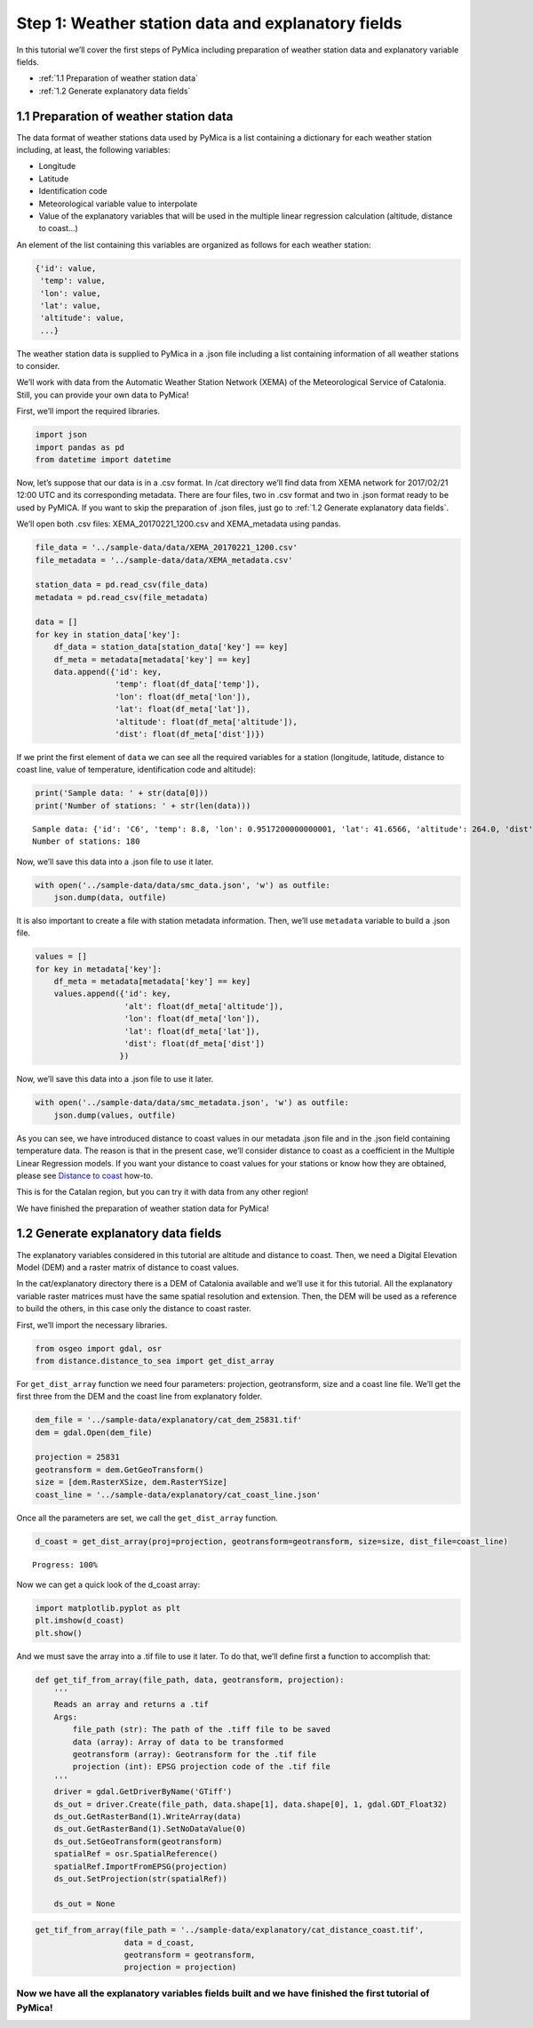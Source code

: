 Step 1: Weather station data and explanatory fields
===================================================

In this tutorial we’ll cover the first steps of PyMica including
preparation of weather station data and explanatory variable fields.

- :ref:`1.1 Preparation of weather station data`
- :ref:`1.2 Generate explanatory data fields`

1.1 Preparation of weather station data
---------------------------------------

The data format of weather stations data used by PyMica is a list
containing a dictionary for each weather station including, at least,
the following variables:

-  Longitude
-  Latitude
-  Identification code
-  Meteorological variable value to interpolate
-  Value of the explanatory variables that will be used in the multiple
   linear regression calculation (altitude, distance to coast…)

An element of the list containing this variables are organized as
follows for each weather station:

.. code:: json

          {'id': value, 
           'temp': value,
           'lon': value,
           'lat': value,
           'altitude': value,
           ...}

The weather station data is supplied to PyMica in a .json file including
a list containing information of all weather stations to consider.

We’ll work with data from the Automatic Weather Station Network (XEMA)
of the Meteorological Service of Catalonia. Still, you can provide your
own data to PyMica!

First, we’ll import the required libraries.

.. code-block:: python

    import json
    import pandas as pd
    from datetime import datetime

Now, let’s suppose that our data is in a .csv format. In /cat directory
we’ll find data from XEMA network for 2017/02/21 12:00 UTC and its
corresponding metadata. There are four files, two in .csv format and two
in .json format ready to be used by PyMICA. If you want to skip the
preparation of .json files, just go to :ref:`1.2 Generate explanatory data fields`.

We’ll open both .csv files: XEMA_20170221_1200.csv and XEMA_metadata
using pandas.

.. code-block:: python

    file_data = '../sample-data/data/XEMA_20170221_1200.csv'
    file_metadata = '../sample-data/data/XEMA_metadata.csv'
    
    station_data = pd.read_csv(file_data)
    metadata = pd.read_csv(file_metadata)
    
    data = []
    for key in station_data['key']:
        df_data = station_data[station_data['key'] == key]
        df_meta = metadata[metadata['key'] == key]
        data.append({'id': key, 
                     'temp': float(df_data['temp']),
                     'lon': float(df_meta['lon']),
                     'lat': float(df_meta['lat']),
                     'altitude': float(df_meta['altitude']),
                     'dist': float(df_meta['dist'])})

If we print the first element of ``data`` we can see all the required
variables for a station (longitude, latitude, distance to coast line,
value of temperature, identification code and altitude):

.. code-block:: python

    print('Sample data: ' + str(data[0]))
    print('Number of stations: ' + str(len(data)))


.. parsed-literal::

    Sample data: {'id': 'C6', 'temp': 8.8, 'lon': 0.9517200000000001, 'lat': 41.6566, 'altitude': 264.0, 'dist': 0.8587308027349195}
    Number of stations: 180


Now, we’ll save this data into a .json file to use it later.

.. code-block:: python

    with open('../sample-data/data/smc_data.json', 'w') as outfile:
        json.dump(data, outfile)

It is also important to create a file with station metadata information.
Then, we’ll use ``metadata`` variable to build a .json file.

.. code-block:: python

    values = []
    for key in metadata['key']:
        df_meta = metadata[metadata['key'] == key]
        values.append({'id': key,
                       'alt': float(df_meta['altitude']),
                       'lon': float(df_meta['lon']),
                       'lat': float(df_meta['lat']),
                       'dist': float(df_meta['dist'])
                      })

Now, we’ll save this data into a .json file to use it later.

.. code-block:: python

    with open('../sample-data/data/smc_metadata.json', 'w') as outfile:
        json.dump(values, outfile) 

As you can see, we have introduced distance to coast values in our
metadata .json file and in the .json field containing temperature data.
The reason is that in the present case, we’ll consider distance to coast
as a coefficient in the Multiple Linear Regression models. If you want
your distance to coast values for your stations or know how they are
obtained, please see `Distance to coast <https://pymica.readthedocs.io/en/latest/ht_dcoast.html>`__ how-to.

This is for the Catalan region, but you can try it with data from any
other region!

We have finished the preparation of weather station data for PyMica!

1.2 Generate explanatory data fields
------------------------------------

The explanatory variables considered in this tutorial are altitude and
distance to coast. Then, we need a Digital Elevation Model (DEM) and a
raster matrix of distance to coast values.

In the cat/explanatory directory there is a DEM of Catalonia available
and we’ll use it for this tutorial. All the explanatory variable raster
matrices must have the same spatial resolution and extension. Then, the
DEM will be used as a reference to build the others, in this case only
the distance to coast raster.

First, we’ll import the necessary libraries.

.. code-block:: python

    from osgeo import gdal, osr
    from distance.distance_to_sea import get_dist_array

For ``get_dist_array`` function we need four parameters: projection,
geotransform, size and a coast line file. We’ll get the first three from
the DEM and the coast line from explanatory folder.

.. code-block:: python

    dem_file = '../sample-data/explanatory/cat_dem_25831.tif'
    dem = gdal.Open(dem_file)
    
    projection = 25831
    geotransform = dem.GetGeoTransform()
    size = [dem.RasterXSize, dem.RasterYSize]
    coast_line = '../sample-data/explanatory/cat_coast_line.json'

Once all the parameters are set, we call the ``get_dist_array``
function.

.. code-block:: python

    d_coast = get_dist_array(proj=projection, geotransform=geotransform, size=size, dist_file=coast_line)


.. parsed-literal::

    Progress: 100%  


Now we can get a quick look of the d_coast array:

.. code-block:: python

    import matplotlib.pyplot as plt
    plt.imshow(d_coast)
    plt.show()



.. image:: _static/ems_dsea.png


And we must save the array into a .tif file to use it later. To do that,
we’ll define first a function to accomplish that:

.. code-block:: python

    def get_tif_from_array(file_path, data, geotransform, projection):
        '''
        Reads an array and returns a .tif
        Args:
            file_path (str): The path of the .tiff file to be saved
            data (array): Array of data to be transformed
            geotransform (array): Geotransform for the .tif file
            projection (int): EPSG projection code of the .tif file
        '''
        driver = gdal.GetDriverByName('GTiff')
        ds_out = driver.Create(file_path, data.shape[1], data.shape[0], 1, gdal.GDT_Float32)
        ds_out.GetRasterBand(1).WriteArray(data)
        ds_out.GetRasterBand(1).SetNoDataValue(0)
        ds_out.SetGeoTransform(geotransform)
        spatialRef = osr.SpatialReference()
        spatialRef.ImportFromEPSG(projection)
        ds_out.SetProjection(str(spatialRef))
    
        ds_out = None

.. code-block:: python

    get_tif_from_array(file_path = '../sample-data/explanatory/cat_distance_coast.tif',
                       data = d_coast,
                       geotransform = geotransform,
                       projection = projection)

Now we have all the explanatory variables fields built and we have finished the first tutorial of PyMica!
^^^^^^^^^^^^^^^^^^^^^^^^^^^^^^^^^^^^^^^^^^^^^^^^^^^^^^^^^^^^^^^^^^^^^^^^^^^^^^^^^^^^^^^^^^^^^^^^^^^^^^^^^